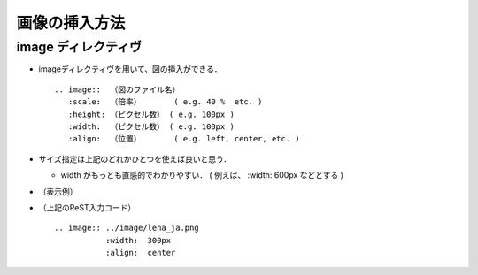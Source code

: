 ##############################################################
画像の挿入方法
##############################################################

=========================================================
image ディレクティヴ
=========================================================

* imageディレクティヴを用いて、図の挿入ができる． ::
   
   .. image::  （図のファイル名）
      :scale:  （倍率）       ( e.g. 40 %  etc. )
      :height: （ピクセル数） ( e.g. 100px )
      :width:  （ピクセル数） ( e.g. 100px )
      :align:  （位置）       ( e.g. left, center, etc. )

* サイズ指定は上記のどれかひとつを使えば良いと思う．

  + width がもっとも直感的でわかりやすい． ( 例えば、 :width: 600px などとする )

* （表示例）

  .. image:: ../image/lena_ja.png
     :width:  300px
     :align:  center


* （上記のReST入力コード） ::

    .. image:: ../image/lena_ja.png
               :width:  300px
               :align:  center

                        
